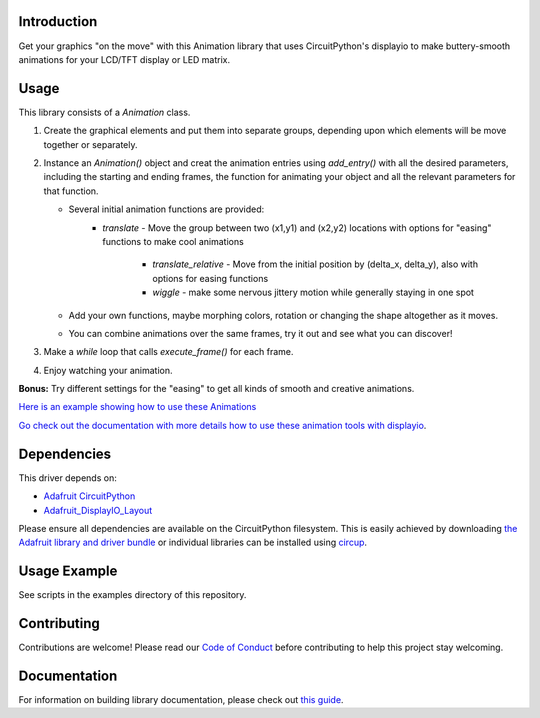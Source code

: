Introduction
============


.. image:: https://readthedocs.org/projects/circuitpython-displayio_animation/badge/?version=latest
     :target: https://circuitpython-displayio-animation.readthedocs.io/
     :alt: Documentation Status


.. image:: https://img.shields.io/discord/327254708534116352.svg
    :target: https://adafru.it/discord
    :alt: Discord


.. image:: https://github.com/kmatch98/CircuitPython_DisplayIO_Animation/workflows/Build%20CI/badge.svg
    :target: https://github.com/kmatch98/CircuitPython_DisplayIO_Animation/actions
    :alt: Build Status


.. image:: https://img.shields.io/badge/code%20style-black-000000.svg
    :target: https://github.com/psf/black
    :alt: Code Style: Black

Get your graphics "on the move" with this Animation library that uses CircuitPython's displayio to make buttery-smooth animations for your LCD/TFT display or LED matrix.



Usage
=====

This library consists of a `Animation` class.

#. Create the graphical elements and put them into separate groups, depending upon which elements will be move together or separately.

#. Instance an `Animation()` object and creat the animation entries using `add_entry()` with all the desired parameters, including the starting and ending frames, the function for animating your object and all the relevant parameters for that function.

   - Several initial animation functions are provided:
      - `translate` - Move the group between two (x1,y1) and (x2,y2) locations with options for "easing" functions to make cool animations

	  - `translate_relative` - Move from the initial position by (delta_x, delta_y), also with options for easing functions

	  - `wiggle` - make some nervous jittery motion while generally staying in one spot

   - Add your own functions, maybe morphing colors, rotation or changing the shape altogether as it moves.

   - You can combine animations over the same frames, try it out and see what you can discover!

#. Make a `while` loop that calls `execute_frame()` for each frame.

#. Enjoy watching your animation.

**Bonus:** Try different settings for the "easing"  to get all kinds of smooth and creative animations.

`Here is an example showing how to use these Animations <https://github.com/kmatch98/CircuitPython_DisplayIO_Animation/tree/main/examples>`_

`Go check out the documentation with more details how to use these animation tools with displayio <https://circuitpython-displayio-animation.readthedocs.io/en/latest/api.html>`_.



Dependencies
=============
This driver depends on:

* `Adafruit CircuitPython <https://github.com/adafruit/circuitpython>`_
* `Adafruit_DisplayIO_Layout <https://github.com/adafruit/Adafruit_CircuitPython_DisplayIO_Layout/>`_

Please ensure all dependencies are available on the CircuitPython filesystem.
This is easily achieved by downloading
`the Adafruit library and driver bundle <https://circuitpython.org/libraries>`_
or individual libraries can be installed using
`circup <https://github.com/adafruit/circup>`_.

Usage Example
=============

See scripts in the examples directory of this repository.

Contributing
============

Contributions are welcome! Please read our `Code of Conduct
<https://github.com/kmatch98/CircuitPython_DisplayIO_Animation/blob/main/CODE_OF_CONDUCT.md>`_
before contributing to help this project stay welcoming.

Documentation
=============

For information on building library documentation, please check out
`this guide <https://learn.adafruit.com/creating-and-sharing-a-circuitpython-library/sharing-our-docs-on-readthedocs#sphinx-5-1>`_.
